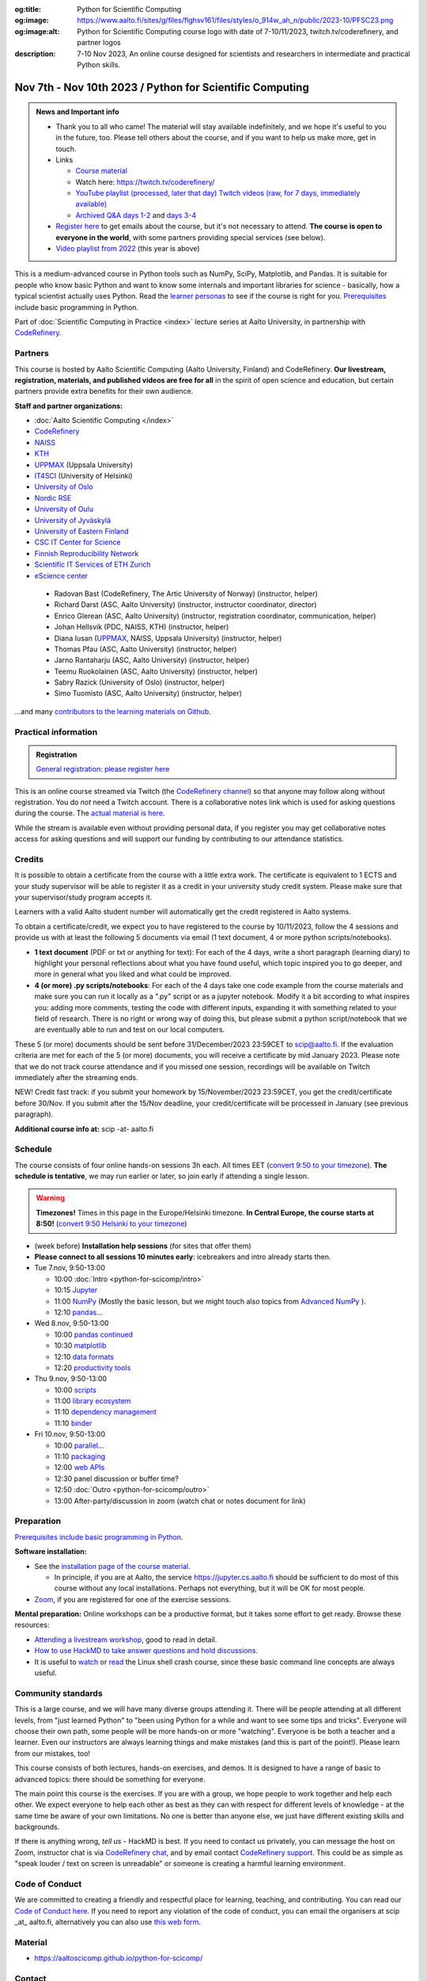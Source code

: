 :og:title: Python for Scientific Computing
:og:image: https://www.aalto.fi/sites/g/files/flghsv161/files/styles/o_914w_ah_n/public/2023-10/PFSC23.png
:og:image:alt: Python for Scientific Computing course logo with date of 7-10/11/2023, twitch.tv/coderefinery, and partner logos
:description: 7-10 Nov 2023, An online course designed for scientists and researchers in intermediate and practical Python skills.

==========================================================
Nov 7th - Nov 10th 2023 / Python for Scientific Computing
==========================================================

.. admonition:: News and Important info

   * Thank you to all who came!  The material will stay available
     indefinitely, and we hope it's useful to you in the future, too.
     Please tell others about the course, and if you want to help us
     make more, get in touch.

   * Links

     * `Course material <https://aaltoscicomp.github.io/python-for-scicomp/>`__
     * Watch here: https://twitch.tv/coderefinery/
     * `YouTube playlist (processed, later that day)
       <https://www.youtube.com/playlist?list=PLZLVmS9rf3nNI3oQEqSJW6yXltOAZnkpa>`__
       `Twitch videos (raw, for 7 days, immediately available)
       <https://www.twitch.tv/coderefinery/videos>`__
     * `Archived Q&A days 1-2
       <https://notes.coderefinery.org/python2023?view>`__ and `days
       3-4 <python2023archive>`__

   * `Register here <https://link.webropol.com/ep/python2023>`__
     to get emails about the course, but it's not necessary to
     attend.  **The course is open to everyone in the world**, with
     some partners providing special services (see below).

   * `Video playlist from 2022
     <https://www.youtube.com/playlist?list=PLZLVmS9rf3nOm3xkYuInBWPUvS93sAUlk>`__
     (this year is above)



This is a medium-advanced course in Python tools such as NumPy, SciPy,
Matplotlib, and Pandas.  It is suitable for people who know basic
Python and want to know some internals and important libraries for
science - basically, how a typical scientist actually uses Python.
Read the `learner personas
<https://aaltoscicomp.github.io/python-for-scicomp/#learner-personas>`__
to see if the course is right for you.  `Prerequisites
<https://aaltoscicomp.github.io/python-for-scicomp/#prerequisites>`__
include basic programming in Python.

Part of :doc:`Scientific Computing in Practice <index>` lecture series
at Aalto University, in partnership with `CodeRefinery
<https://coderefinery.org>`__.



Partners
--------

This course is hosted by Aalto Scientific Computing (Aalto University,
Finland) and CodeRefinery.  **Our livestream, registration, materials,
and published videos are free for all** in the spirit of open science
and education, but certain partners provide extra benefits for their
own audience.


**Staff and partner organizations:**

* :doc:`Aalto Scientific Computing </index>`
* `CodeRefinery <https://coderefinery.org/>`__
* `NAISS <https://www.naiss.se/>`__
* `KTH <https://kth.se>`__
* `UPPMAX <https://www.uppmax.uu.se/>`__ (Uppsala University)
* `IT4SCI <https://helpdesk.it.helsinki.fi/en/services/scientific-computing-services-hpc>`__ (University of Helsinki)
* `University of Oslo <https://www.usit.uio.no/>`__
* `Nordic RSE <https://nordic-rse.org/>`__
* `University of Oulu <https://www.oulu.fi/fi>`__
* `University of Jyväskylä <https://www.jyu.fi/en>`__
* `University of Eastern Finland <https://www.uef.fi/en>`__
* `CSC IT Center for Science <https://csc.fi/>`__
* `Finnish Reproducibility Network <https://www.finnish-rn.org/>`__
* `Scientific IT Services of ETH Zurich <https://sis.id.ethz.ch/>`__
* `eScience center <https://www.esciencecenter.nl/>`__
  

..

  * Radovan Bast (CodeRefinery, The Artic University of Norway) (instructor, helper)
  * Richard Darst (ASC, Aalto University) (instructor, instructor coordinator, director)
  * Enrico Glerean (ASC, Aalto University) (instructor, registration coordinator, communication, helper)
  * Johan Hellsvik (PDC, NAISS, KTH) (instructor, helper)
  * Diana Iusan (`UPPMAX <https://www.uppmax.uu.se/>`__, NAISS, Uppsala University) (instructor, helper)
  * Thomas Pfau (ASC, Aalto University) (instructor, helper)
  * Jarno Rantaharju (ASC, Aalto University) (instructor, helper)
  * Teemu Ruokolainen (ASC, Aalto University) (instructor, helper)
  * Sabry Razick (University of Oslo) (instructor, helper)
  * Simo Tuomisto (ASC, Aalto University) (instructor, helper)

...and many `contributors to the learning materials on Github <https://github.com/AaltoSciComp/python-for-scicomp/graphs/contributors>`__.


Practical information
---------------------

.. admonition:: Registration

   `General registration: please register here <https://link.webropol.com/ep/python2023>`__

This is an online course streamed via Twitch (the
`CodeRefinery channel <https://www.twitch.tv/coderefinery>`__) so that
anyone may follow along without registration. You do *not* need a
Twitch account.  There is a collaborative notes link which is used for asking questions during
the course. The `actual material is here
<https://aaltoscicomp.github.io/python-for-scicomp/>`__.

While the stream is available even without providing personal data, if
you register you may get collaborative notes access for asking questions and will
support our funding by contributing to our attendance statistics.



Credits
------- 

It is possible to obtain a certificate from the course with
a little extra work. The certificate is equivalent to 1 ECTS and your study
supervisor will be able to register it as a credit in your university study
credit system. Please make sure that your supervisor/study program accepts it.

Learners with a valid Aalto student number will automatically get the credit
registered in Aalto systems.

To obtain a certificate/credit, we expect you to have registered to the course by 10/11/2023, 
follow the 4 sessions and provide us with at least the following 5 documents via email
(1 text document, 4 or more python scripts/notebooks). 

- **1 text document** (PDF or txt or anything for text): For each of the 4 days, write a short paragraph (learning diary) to highlight
  your personal reflections about what you have found useful, which topic inspired
  you to go deeper, and more in general what you liked and what could be improved.
- **4 (or more) .py scripts/notebooks**: For each of the 4 days take one code example from the 
  course materials and make sure you can run it locally as a ".py" script or as a jupyter notebook.
  Modify it a bit according to what inspires you: adding more comments, testing the
  code with different inputs, expanding it with something related to your field of
  research. There is no right or wrong way of doing this, but please submit a
  python script/notebook that we are eventually able to run and test on our local computers.

These 5 (or more) documents should be sent before 31/December/2023 23:59CET to scip@aalto.fi.
If the evaluation criteria are met for each of the 5 (or more) documents, you will receive
a certificate by mid January 2023. Please note that we do not track course attendance and if you missed one
session, recordings will be available on Twitch immediately after the streaming ends.

NEW! Credit fast track: if you submit your homework by 15/November/2023 23:59CET, you get the credit/certificate before 30/Nov. If you submit after the 15/Nov deadline, your credit/certificate will be processed in January (see previous paragraph). 

**Additional course info at:** scip -at- aalto.fi



Schedule
--------
The course consists of four online hands-on
sessions 3h each.  All times EET (`convert 9:50 to your timezone
<https://arewemeetingyet.com/Helsinki/2023-11-07/9:50>`__).
**The schedule is tentative**, we may run earlier or later, so join early
if attending a single lesson.

.. warning::

   **Timezones!** Times in this page in the Europe/Helsinki timezone.
   **In Central Europe, the course starts at 8:50!** (`convert 9:50
   Helsinki to your timezone
   <https://arewemeetingyet.com/Helsinki/2023-11-07/9:50>`__)


- (week before) **Installation help sessions** (for sites that offer
  them)
- **Please connect to all sessions 10 minutes early**: icebreakers and
  intro already starts then.
- Tue 7.nov, 9:50-13:00

  - 10:00 :doc:`Intro <python-for-scicomp/intro>`
  - 10:15 `Jupyter <https://aaltoscicomp.github.io/python-for-scicomp/jupyter/>`__
  - 11:00  `NumPy <https://aaltoscicomp.github.io/python-for-scicomp/numpy/>`__ (Mostly the basic lesson, but we might touch also topics from `Advanced NumPy <https://aaltoscicomp.github.io/python-for-scicomp/numpy-advanced/>`__ ).
  - 12:10 `pandas <https://aaltoscicomp.github.io/python-for-scicomp/pandas/>`__...

- Wed 8.nov, 9:50-13:00

  - 10:00 `pandas continued <https://aaltoscicomp.github.io/python-for-scicomp/pandas/>`__
  - 10:30 `matplotlib <https://aaltoscicomp.github.io/python-for-scicomp/data-visualization/>`__
  - 12:10 `data formats <https://aaltoscicomp.github.io/python-for-scicomp/data-formats/>`__
  - 12:20 `productivity tools  <https://aaltoscicomp.github.io/python-for-scicomp/productivity/>`__

- Thu 9.nov, 9:50-13:00

  - 10:00 `scripts <https://aaltoscicomp.github.io/python-for-scicomp/scripts/>`__
  - 11:00 `library ecosystem <https://aaltoscicomp.github.io/python-for-scicomp/libraries/>`__
  - 11:10 `dependency management <https://aaltoscicomp.github.io/python-for-scicomp/dependencies/>`__
  - 11:10 `binder <https://aaltoscicomp.github.io/python-for-scicomp/binder/>`__

- Fri 10.nov, 9:50-13:00

  - 10:00 `parallel <https://aaltoscicomp.github.io/python-for-scicomp/parallel/>`__...
  - 11:10 `packaging <https://aaltoscicomp.github.io/python-for-scicomp/packaging/>`__
  - 12:00 `web APIs <https://aaltoscicomp.github.io/python-for-scicomp/web-apis/>`__
  - 12:30 panel discussion or buffer time?
  - 12:50 :doc:`Outro <python-for-scicomp/outro>`
  - 13:00 After-party/discussion in zoom (watch chat or notes document for link)



Preparation
-----------

`Prerequisites include basic programming in Python
<https://aaltoscicomp.github.io/python-for-scicomp/#prerequisites>`__.


**Software installation:**

* See the `installation page of the course material
  <https://aaltoscicomp.github.io/python-for-scicomp/installation/>`__.

  * In principle, if you are at Aalto, the service
    https://jupyter.cs.aalto.fi should be sufficient to do most of
    this course without any local installations.  Perhaps not
    everything, but it will be OK for most people.

* `Zoom <https://coderefinery.github.io/installation/zoom/>`__, if you
  are registered for one of the exercise sessions.


**Mental preparation:** Online workshops can be a productive format, but it
takes some effort to get ready.  Browse these resources:

* `Attending a livestream workshop
  <https://coderefinery.github.io/manuals/how-to-attend-stream/>`__,
  good to read in detail.
* `How to use HackMD to take answer questions and hold discussions <https://coderefinery.github.io/manuals/hackmd-mechanics/>`__.
* It is useful to `watch <https://youtu.be/56p6xX0aToI>`__ or `read
  <https://scicomp.aalto.fi/scicomp/shell/>`__ the Linux shell crash
  course, since these basic command line concepts are always useful.



Community standards
-------------------

This is a large course, and we will have many diverse groups attending
it.  There will be people attending at all different levels, from
"just learned Python" to "been using Python for a while and want to
see some tips and tricks".  Everyone will choose their own path, some
people will be more hands-on or more "watching".  Everyone is be both
a teacher and a learner.  Even our instructors are always learning
things and make mistakes (and this is part of the point!).  Please
learn from our mistakes, too!

This course consists of both lectures, hands-on exercises, and demos.
It is designed to have a range of basic to advanced topics: there
should be something for everyone.

The main point this course is the exercises.  If you are with a group,
we hope people to work together and help each
other.  We expect everyone to help each other as best as they can with
respect for different levels of knowledge - at the same time be aware
of your own limitations.  No one is better than anyone else, we just
have different existing skills and backgrounds.

If there is anything wrong, *tell us* - HackMD is best.  If you need to contact us
privately, you can message the host on Zoom, instructor chat is via
`CodeRefinery chat <https://coderefinery.github.io/manuals/chat/>`__,
and by email contact `CodeRefinery support
<https://coderefinery.org/>`__. This could be as simple as "speak
louder / text on screen is unreadable" or someone is creating a
harmful learning environment.


Code of Conduct
---------------
We are committed to creating a friendly and respectful place for learning, teaching, 
and contributing. You can read our `Code of Conduct here <https://coderefinery.org/about/code-of-conduct/>`__.
If you need to report any violation of the code of conduct, you can email the organisers at scip _at_ aalto.fi,
alternatively you can also use `this web form <https://indico.neic.no/event/183/surveys/47>`__. 



Material
--------

* https://aaltoscicomp.github.io/python-for-scicomp/



Contact
-------

* Registration inquiries: scip -at- aalto.fi
* Other organizations who want to join as a partner: scip -at-
  aalto.fi
* Chat with us on `CodeRefinery chat
  <https://coderefinery.zulipchat.com>`__ (anyone) or :ref:`Aalto
  University scicomp chat <chat>`


See also
--------

* https://coderefinery.org
* https://scicomp.aalto.fi/training/
